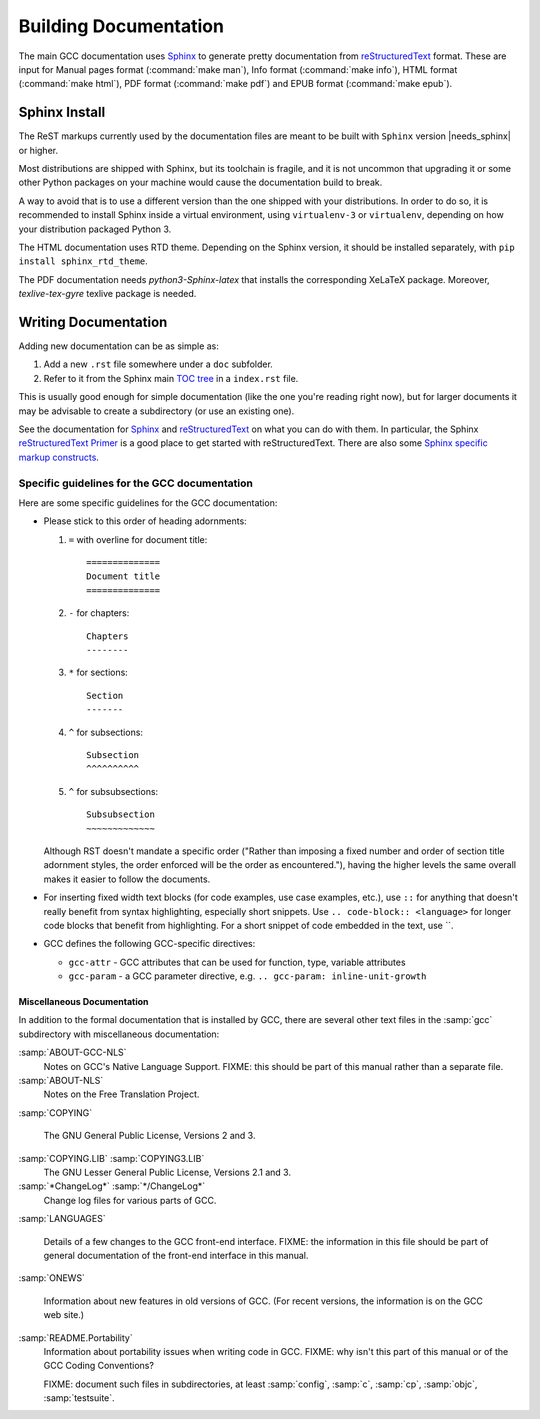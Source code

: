 ..
  Copyright 1988-2022 Free Software Foundation, Inc.
  This is part of the GCC manual.
  For copying conditions, see the GPL license file

.. _building_documentation:

Building Documentation
^^^^^^^^^^^^^^^^^^^^^^

The main GCC documentation uses `Sphinx`_ to generate pretty documentation
from `reStructuredText`_ format.
These are input for Manual pages format (:command:`make man`),
Info format (:command:`make info`), HTML format (:command:`make html`),
PDF format (:command:`make pdf`) and EPUB format (:command:`make epub`).

.. _Sphinx: http://www.sphinx-doc.org/
.. _reStructuredText: http://docutils.sourceforge.net/rst.html

Sphinx Install
==============

The ReST markups currently used by the documentation files are meant to be
built with ``Sphinx`` version |needs_sphinx| or higher.

Most distributions are shipped with Sphinx, but its toolchain is fragile,
and it is not uncommon that upgrading it or some other Python packages
on your machine would cause the documentation build to break.

A way to avoid that is to use a different version than the one shipped
with your distributions. In order to do so, it is recommended to install
Sphinx inside a virtual environment, using ``virtualenv-3``
or ``virtualenv``, depending on how your distribution packaged Python 3.

The HTML documentation uses RTD theme. Depending on the Sphinx version,
it should be installed separately, with ``pip install sphinx_rtd_theme``.

The PDF documentation needs `python3-Sphinx-latex` that installs the
corresponding XeLaTeX package. Moreover, `texlive-tex-gyre` texlive package
is needed.

Writing Documentation
=====================

Adding new documentation can be as simple as:

1. Add a new ``.rst`` file somewhere under a ``doc`` subfolder.
2. Refer to it from the Sphinx main `TOC tree`_ in a ``index.rst`` file.

.. _TOC tree: http://www.sphinx-doc.org/en/stable/markup/toctree.html

This is usually good enough for simple documentation (like the one you're
reading right now), but for larger documents it may be advisable to create a
subdirectory (or use an existing one).

See the documentation for `Sphinx`_ and `reStructuredText`_ on what you can do
with them. In particular, the Sphinx `reStructuredText Primer`_ is a good place
to get started with reStructuredText. There are also some `Sphinx specific
markup constructs`_.

.. _reStructuredText Primer: http://www.sphinx-doc.org/en/stable/rest.html
.. _Sphinx specific markup constructs: http://www.sphinx-doc.org/en/stable/markup/index.html

Specific guidelines for the GCC documentation
---------------------------------------------

Here are some specific guidelines for the GCC documentation:

* Please stick to this order of heading adornments:

  1. ``=`` with overline for document title::

       ==============
       Document title
       ==============

  2. ``-`` for chapters::

       Chapters
       --------

  3. ``*`` for sections::

       Section
       -------

  4. ``^`` for subsections::

       Subsection
       ^^^^^^^^^^

  5. ``^`` for subsubsections::

       Subsubsection
       ~~~~~~~~~~~~~

  Although RST doesn't mandate a specific order ("Rather than imposing a fixed
  number and order of section title adornment styles, the order enforced will be
  the order as encountered."), having the higher levels the same overall makes
  it easier to follow the documents.

* For inserting fixed width text blocks (for code examples, use case
  examples, etc.), use ``::`` for anything that doesn't really benefit
  from syntax highlighting, especially short snippets. Use
  ``.. code-block:: <language>`` for longer code blocks that benefit
  from highlighting. For a short snippet of code embedded in the text, use \`\`.

* GCC defines the following GCC-specific directives:

  * ``gcc-attr`` - GCC attributes that can be used for function, type, variable attributes
  * ``gcc-param`` - a GCC parameter directive, e.g. ``.. gcc-param: inline-unit-growth``

.. _miscellaneous-docs:

Miscellaneous Documentation
~~~~~~~~~~~~~~~~~~~~~~~~~~~

In addition to the formal documentation that is installed by GCC,
there are several other text files in the :samp:`gcc` subdirectory
with miscellaneous documentation:

:samp:`ABOUT-GCC-NLS`
  Notes on GCC's Native Language Support.  FIXME: this should be part of
  this manual rather than a separate file.

:samp:`ABOUT-NLS`
  Notes on the Free Translation Project.

:samp:`COPYING`

  The GNU General Public License, Versions 2 and 3.

:samp:`COPYING.LIB` :samp:`COPYING3.LIB`
  The GNU Lesser General Public License, Versions 2.1 and 3.

:samp:`*ChangeLog*` :samp:`*/ChangeLog*`
  Change log files for various parts of GCC.

:samp:`LANGUAGES`

  Details of a few changes to the GCC front-end interface.  FIXME: the
  information in this file should be part of general documentation of
  the front-end interface in this manual.

:samp:`ONEWS`

  Information about new features in old versions of GCC.  (For recent
  versions, the information is on the GCC web site.)

:samp:`README.Portability`
  Information about portability issues when writing code in GCC.  FIXME:
  why isn't this part of this manual or of the GCC Coding Conventions?

  FIXME: document such files in subdirectories, at least :samp:`config`,
  :samp:`c`, :samp:`cp`, :samp:`objc`, :samp:`testsuite`.